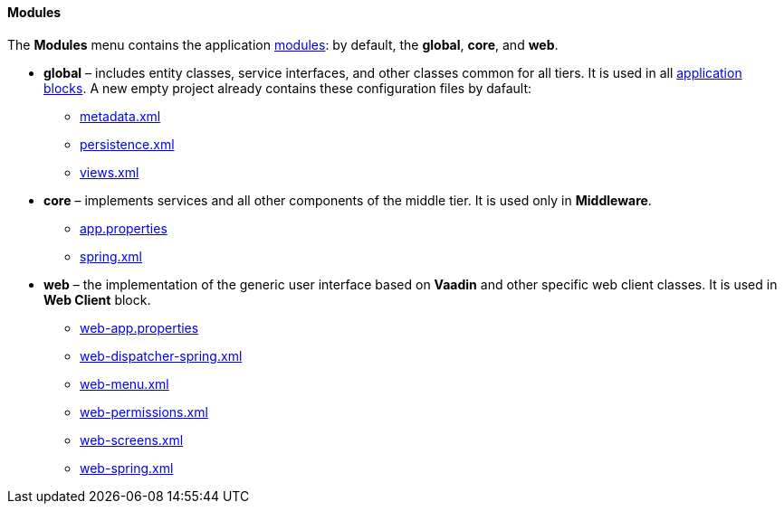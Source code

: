 :sourcesdir: ../../../../source

[[tree_modules]]
==== Modules

The *Modules* menu contains the application https://doc.cuba-platform.com/manual-latest/app_modules.html[modules]: by default, the *global*, *core*, and *web*.

* *global* – includes entity classes, service interfaces, and other classes common for all tiers. It is used in all https://doc.cuba-platform.com/manual-latest/app_tiers.html[application blocks]. A new empty project already contains these configuration files by dafault:
** https://doc.cuba-platform.com/manual-latest/metadata.xml.html[metadata.xml]
** https://doc.cuba-platform.com/manual-latest/persistence.xml.html[persistence.xml]
** https://doc.cuba-platform.com/manual-latest/views.xml.html[views.xml]
* *core* – implements services and all other components of the middle tier. It is used only in *Middleware*.
** https://doc.cuba-platform.com/manual-latest/app_properties.html[app.properties]
** https://doc.cuba-platform.com/manual-latest/spring.xml.html[spring.xml]
* *web* – the implementation of the generic user interface based on *Vaadin* and other specific web client classes. It is used in *Web Client* block.
** https://doc.cuba-platform.com/manual-latest/app_properties.html[web-app.properties]
** https://doc.cuba-platform.com/manual-latest/dispatcher-spring.xml.html[web-dispatcher-spring.xml]
** https://doc.cuba-platform.com/manual-latest/menu.xml.html[web-menu.xml]
** https://doc.cuba-platform.com/manual-latest/permissions.xml.html[web-permissions.xml]
** https://doc.cuba-platform.com/manual-latest/screens.xml.html[web-screens.xml]
** https://doc.cuba-platform.com/manual-latest/spring.xml.html[web-spring.xml]